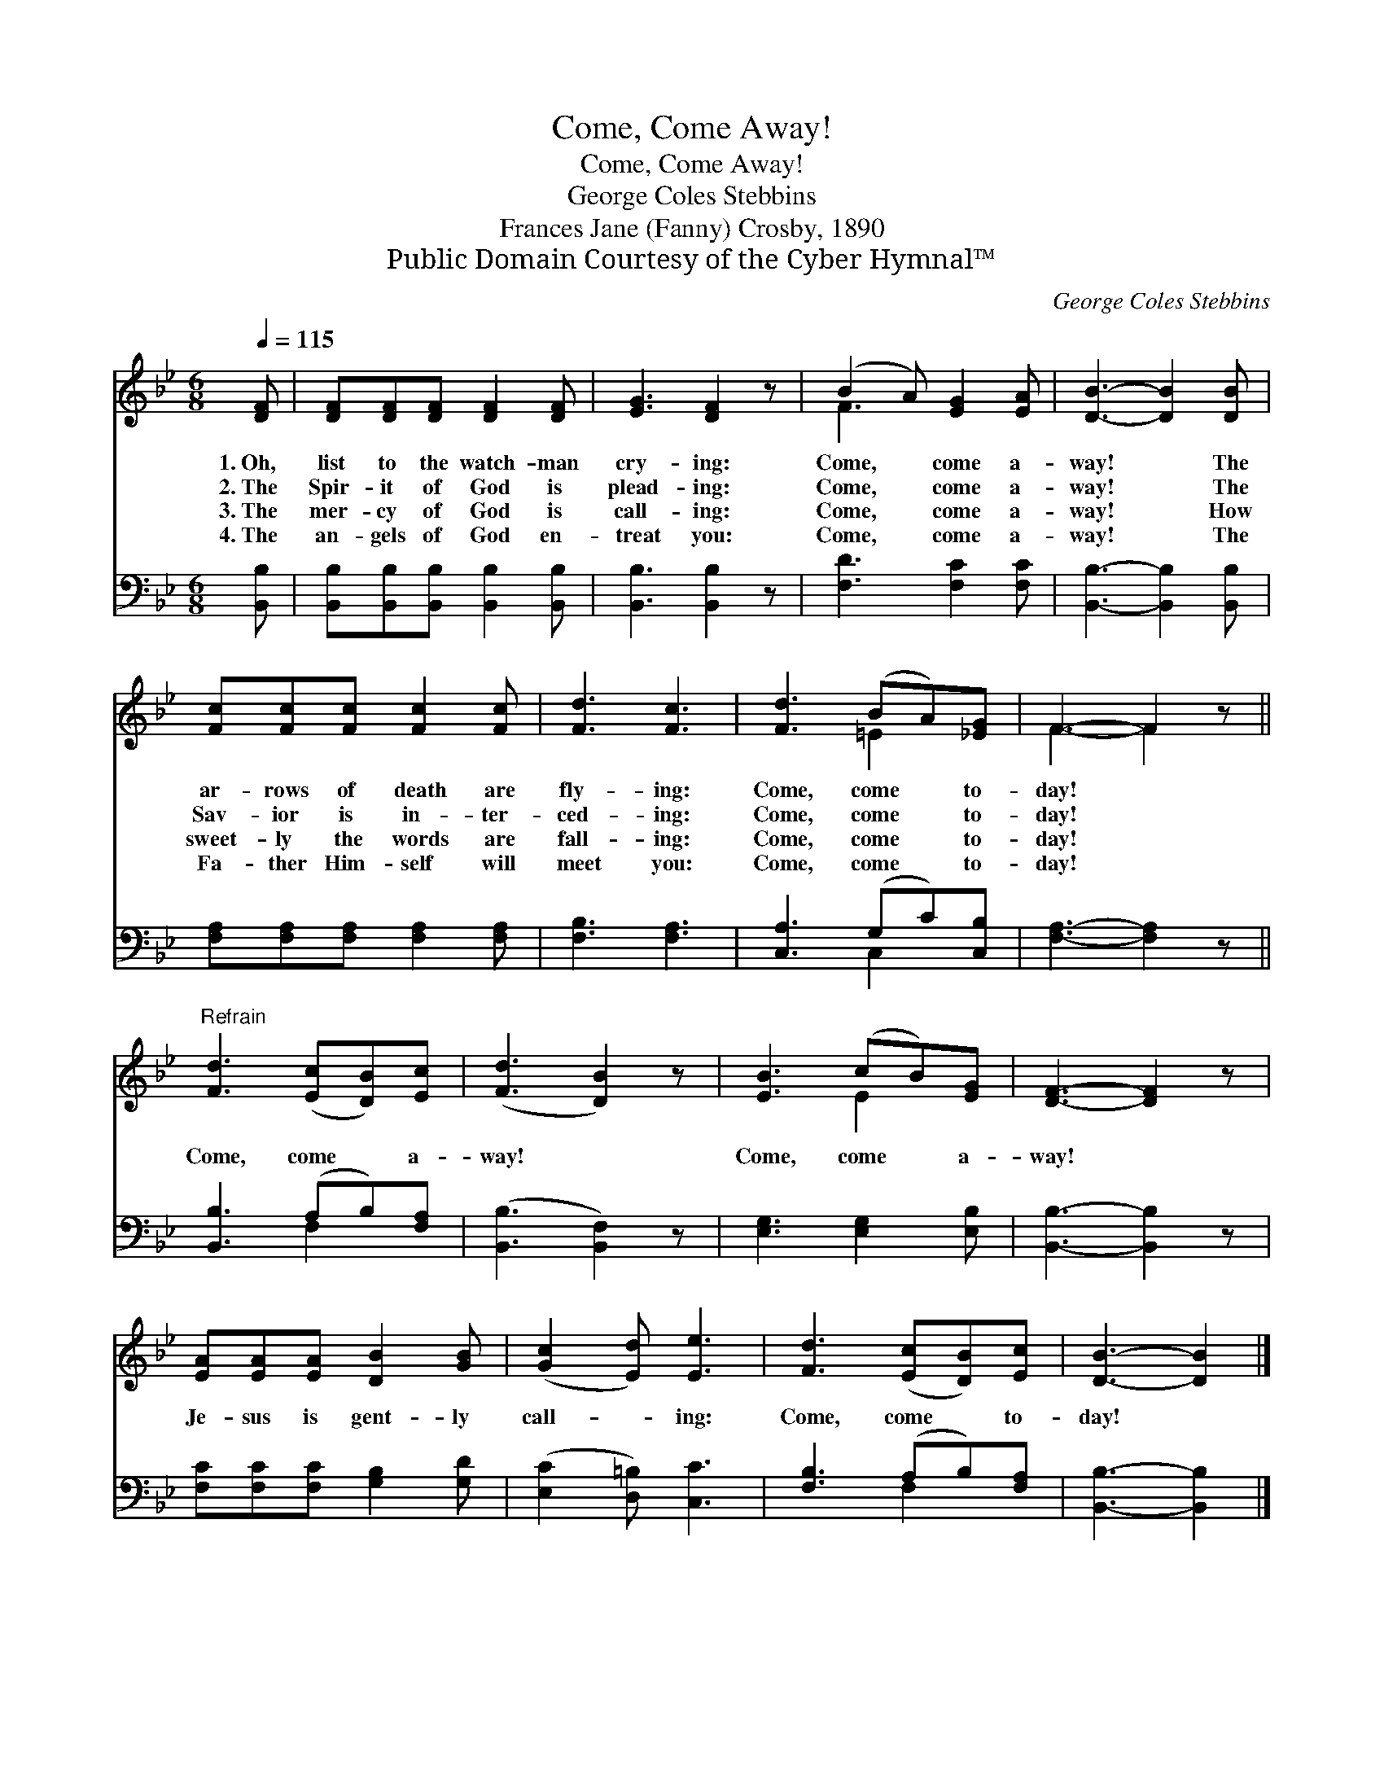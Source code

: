 X:1
T:Come, Come Away!
T:Come, Come Away!
T:George Coles Stebbins
T:Frances Jane (Fanny) Crosby, 1890
T:Public Domain Courtesy of the Cyber Hymnal™
C:George Coles Stebbins
Z:Public Domain
Z:Courtesy of the Cyber Hymnal™
%%score ( 1 2 ) ( 3 4 )
L:1/8
Q:1/4=115
M:6/8
K:Bb
V:1 treble 
V:2 treble 
V:3 bass 
V:4 bass 
V:1
 [DF] | [DF][DF][DF] [DF]2 [DF] | [EG]3 [DF]2 z | (B2 A) [EG]2 [EA] | [DB]3- [DB]2 [DB] | %5
w: 1.~Oh,|list to the watch- man|cry- ing:|Come, * come a-|way! * The|
w: 2.~The|Spir- it of God is|plead- ing:|Come, * come a-|way! * The|
w: 3.~The|mer- cy of God is|call- ing:|Come, * come a-|way! * How|
w: 4.~The|an- gels of God en-|treat you:|Come, * come a-|way! * The|
 [Fc][Fc][Fc] [Fc]2 [Fc] | [Fd]3 [Fc]3 | [Fd]3 (BA)[_EG] | F3- F2 z || %9
w: ar- rows of death are|fly- ing:|Come, come * to-|day! *|
w: Sav- ior is in- ter-|ced- ing:|Come, come * to-|day! *|
w: sweet- ly the words are|fall- ing:|Come, come * to-|day! *|
w: Fa- ther Him- self will|meet you:|Come, come * to-|day! *|
"^Refrain" [Fd]3 ([Ec][DB])[Ec] | ([Fd]3 [DB]2) z | [EB]3 (cB)[EG] | [DF]3- [DF]2 z | %13
w: ||||
w: Come, come * a-|way! *|Come, come * a-|way! *|
w: ||||
w: ||||
 [EA][EA][EA] [DB]2 [GB] | ([Gc]2 [Ed]) [Ee]3 | [Fd]3 ([Ec][DB])[Ec] | [DB]3- [DB]2 |] %17
w: ||||
w: Je- sus is gent- ly|call- * ing:|Come, come * to-|day! *|
w: ||||
w: ||||
V:2
 x | x6 | x6 | F3 x3 | x6 | x6 | x6 | x3 =E2 x | F3- F2 x || x6 | x6 | x3 E2 x | x6 | x6 | x6 | %15
 x6 | x5 |] %17
V:3
 [B,,B,] | [B,,B,][B,,B,][B,,B,] [B,,B,]2 [B,,B,] | [B,,B,]3 [B,,B,]2 z | [F,D]3 [F,C]2 [F,C] | %4
 [B,,B,]3- [B,,B,]2 [B,,B,] | [F,A,][F,A,][F,A,] [F,A,]2 [F,A,] | [F,B,]3 [F,A,]3 | %7
 [C,A,]3 (G,C)[C,B,] | [F,A,]3- [F,A,]2 z || [B,,B,]3 (A,B,)[F,A,] | ([B,,B,]3 [B,,F,]2) z | %11
 [E,G,]3 [E,G,]2 [E,B,] | [B,,B,]3- [B,,B,]2 z | [F,C][F,C][F,C] [G,B,]2 [G,D] | %14
 ([E,C]2 [D,=B,]) [C,C]3 | [F,B,]3 (A,B,)[F,A,] | [B,,B,]3- [B,,B,]2 |] %17
V:4
 x | x6 | x6 | x6 | x6 | x6 | x6 | x3 C,2 x | x6 || x3 F,2 x | x6 | x6 | x6 | x6 | x6 | x3 F,2 x | %16
 x5 |] %17

